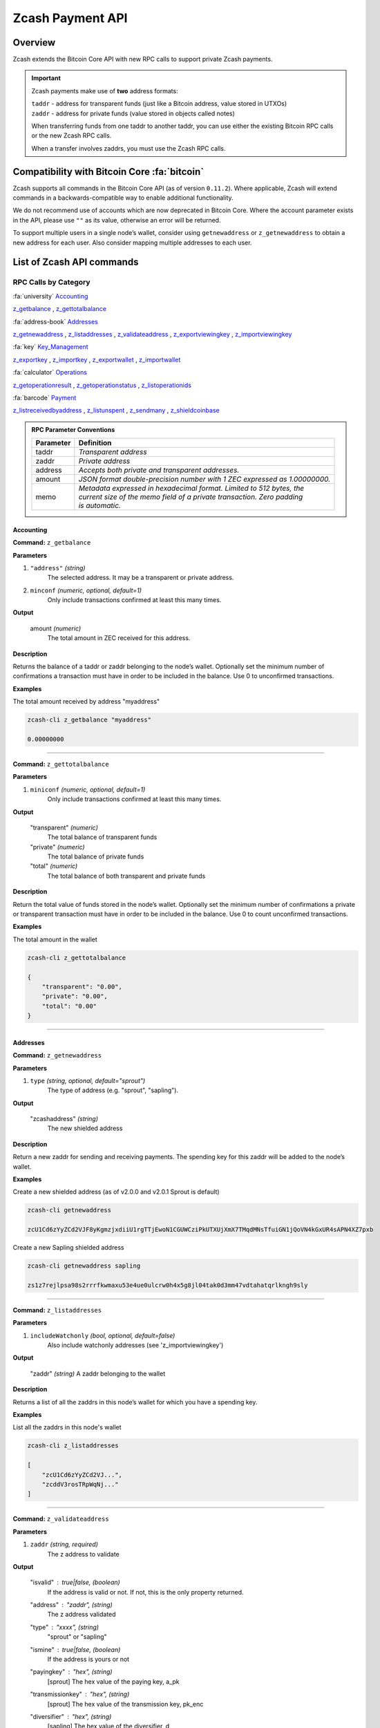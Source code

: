 .. _payment_api:

Zcash Payment API
=================

Overview
--------

Zcash extends the Bitcoin Core API with new RPC calls to support private Zcash payments.

.. important::

   Zcash payments make use of **two** address formats:

   | ``taddr`` - address for transparent funds (just like a Bitcoin address, value stored in UTXOs)
   | ``zaddr`` - address for private funds (value stored in objects called notes)

   When transferring funds from one taddr to another taddr, you can use either the existing Bitcoin RPC calls or the new Zcash RPC calls.

   When a transfer involves zaddrs, you must use the Zcash RPC calls.


Compatibility with Bitcoin Core :fa:`bitcoin`
---------------------------------------------

Zcash supports all commands in the Bitcoin Core API (as of version ``0.11.2``).   Where applicable, Zcash will extend commands in a backwards-compatible way to enable additional functionality.

We do not recommend use of accounts which are now deprecated in Bitcoin Core.  Where the account parameter exists in the API, please use ``""`` as its value, otherwise an error will be returned.

To support multiple users in a single node’s wallet, consider using ``getnewaddress`` or ``z_getnewaddress`` to obtain a new address for each user.  Also consider mapping multiple addresses to each user.

List of Zcash API commands
--------------------------

RPC Calls by Category
+++++++++++++++++++++

:fa:`university` Accounting_

z_getbalance_ , z_gettotalbalance_

:fa:`address-book` Addresses_

z_getnewaddress_ , z_listaddresses_ , z_validateaddress_ , z_exportviewingkey_ , z_importviewingkey_

:fa:`key` Key_Management_

z_exportkey_ , z_importkey_ , z_exportwallet_ , z_importwallet_

:fa:`calculator` Operations_

z_getoperationresult_ , z_getoperationstatus_ , z_listoperationids_

:fa:`barcode` Payment_

z_listreceivedbyaddress_ , z_listunspent_ , z_sendmany_ , z_shieldcoinbase_

.. admonition:: RPC Parameter Conventions

   .. list-table::

      * - **Parameter**
        - **Definition**
      * - taddr
        - *Transparent address*
      * - zaddr
        - *Private address*
      * - address
        - *Accepts both private and transparent addresses.*
      * - amount
        - *JSON format double-precision number with 1 ZEC expressed as 1.00000000.*
      * - memo
        - | *Metadata expressed in hexadecimal format.  Limited to 512 bytes, the*
          | *current size of the memo field of a private transaction.  Zero padding*
          | *is automatic.*

.. _Accounting:

Accounting
~~~~~~~~~~

.. _z_getbalance:

**Command:** ``z_getbalance``

**Parameters**

1. ``"address"``  *(string)* 
    The selected address. It may be a transparent or private address.
2. ``minconf``    *(numeric, optional, default=1)* 
    Only include transactions confirmed at least this many times.

**Output**

  amount *(numeric)* 
    The total amount in ZEC received for this address. 

**Description**

Returns the balance of a taddr or zaddr belonging to the node’s
wallet. Optionally set the minimum number of confirmations a
transaction must have in order to be included in the balance.
Use 0 to unconfirmed transactions.

**Examples**

The total amount received by address "myaddress"

.. code-block:: javascript 
   
   zcash-cli z_getbalance "myaddress"

   0.00000000

----

.. _z_gettotalbalance:   

**Command:** ``z_gettotalbalance``

**Parameters**

1. ``miniconf``    *(numeric, optional, default=1)* 
    Only include transactions confirmed at least this many times.

**Output**

  "transparent" *(numeric)* 
    The total balance of transparent funds
  "private" *(numeric)*
    The total balance of private funds
  "total" *(numeric)*
    The total balance of both transparent and private funds

**Description**

Return the total value of funds stored in the node’s wallet.
Optionally set the minimum number of confirmations a private
or transparent transaction must have in order to be included
in the balance. Use 0 to count unconfirmed transactions.

**Examples**

The total amount in the wallet

.. code-block:: javascript

    zcash-cli z_gettotalbalance

    { 
        "transparent": "0.00",
        "private": "0.00",
        "total": "0.00"
    }     

----

.. _Addresses:

Addresses
~~~~~~~~~

.. _z_getnewaddress:

**Command:** ``z_getnewaddress``

**Parameters**

1. ``type``     *(string, optional, default="sprout")*
    The type of address (e.g. "sprout", "sapling").
    
**Output**

  "zcashaddress"    *(string)*
    The new shielded address

**Description**

Return a new zaddr for sending and receiving payments. The
spending key for this zaddr will be added to the node’s wallet.

**Examples**

Create a new shielded address (as of v2.0.0 and v2.0.1 Sprout is default)

.. code-block:: javascript

    zcash-cli getnewaddress

    zcU1Cd6zYyZCd2VJF8yKgmzjxdiiU1rgTTjEwoN1CGUWCziPkUTXUjXmX7TMqdMNsTfuiGN1jQoVN4kGxUR4sAPN4XZ7pxb

Create a new Sapling shielded address

.. code-block:: javascript

    zcash-cli getnewaddress sapling

    zs1z7rejlpsa98s2rrrfkwmaxu53e4ue0ulcrw0h4x5g8jl04tak0d3mm47vdtahatqrlkngh9sly

----    

.. _z_listaddresses:

**Command:** ``z_listaddresses``

**Parameters**

1. ``includeWatchonly``     *(bool, optional, default=false)*
    Also include watchonly addresses (see 'z_importviewingkey')

**Output**

  "zaddr"   *(string)*
  A zaddr belonging to the wallet

**Description**

Returns a list of all the zaddrs in this node’s wallet for
which you have a spending key.

**Examples**

List all the zaddrs in this node's wallet

.. code-block:: javascript

    zcash-cli z_listaddresses

    [
        "zcU1Cd6zYyZCd2VJ...",
        "zcddV3rosTRpWqNj..."
    ]       

----

.. _z_validateaddress:

**Command:** ``z_validateaddress``

**Parameters**

1. ``zaddr``     *(string, required)*
    The z address to validate

**Output**

  "isvalid" : true|false,      *(boolean)* 
    If the address is valid or not. If not, this is the only property returned.
  "address" : "zaddr",         *(string)*
    The z address validated
  "type" : "xxxx",             *(string)* 
    "sprout" or "sapling"
  "ismine" : true|false,       *(boolean)*
    If the address is yours or not
  "payingkey" : "hex",         *(string)*
    [sprout] The hex value of the paying key, a_pk
  "transmissionkey" : "hex",   *(string)* 
    [sprout] The hex value of the transmission key, pk_enc
  "diversifier" : "hex",       *(string)*
    [sapling] The hex value of the diversifier, d
  "diversifiedtransmissionkey" : "hex", *(string)* 
    [sapling] The hex value of pk_d

**Description**

Return information about the given z address.

**Examples**

List all the information about a given zaddr.

.. code-block:: javascript

    zcash-cli z_validateaddress "zcWsmqT4X2V4jgxbgiCzyrAfRT1vi1F4sn7M5Pkh66izzw8Uk7LBGAH3DtcSMJeUb2pi3W4SQF8LMKkU2cUuVP68yAGcomL"

    {
      "isvalid": true,
      "address": "zcbcb6XnP8hbV5y6ZwsY...",
      "payingkey": "b4ae837...",
      "ismine": true
    }   

----

.. _Key_Management:

Key Management
~~~~~~~~~~~~~~

.. _z_exportkey:

**Command:** ``z_exportkey``  

**Parameters**

1. ``zaddr``   *(string, required)* 
    The zaddr for the private key

**Output** 

    "key"      *(string)* 
      The private key

**Description**

Requires an unlocked wallet or an unencrypted wallet.
Return a zkey for a given zaddr belonging to the node’s
wallet. The key will be returned as a string formatted
using Base58Check as described in the Zcash protocol spec.

**Examples**

Export a key for a given zaddr.

.. code-block:: javascript

    ./zcash-cli z_exportkey "zcWsmqT4X2V4jgxbgiCzyrAfRT1vi1F4sn7M5Pkh66izzw8Uk7LBGAH3DtcSMJeUb2pi3W4SQF8LMKkU2cUuVP68yAGcomL"

    AKWUAkypwQjhZ6LLNa

----

.. _z_importkey: 

**Command:** ``z_importkey``

**Parameters**

1. "zkey"             *(string, required)*
    The zkey (see z_exportkey)
2. rescan             *(string, optional, default="whenkeyisnew")*
    Rescan the wallet for transactions - can be "yes", "no" or "whenkeyisnew"
3. startHeight        *(numeric, optional, default=0)* 
    Block height to start rescan from

**Output**

  NONE

**Description**

Wallet must be unlocked. Add a zkey as returned by
z_exportkey to a node's wallet. The key should be
formatted using Base58Check as described in the Zcash
protocol spec. Rescan can be "yes", "no" or the default
"whenkeyisnew" to rescan for transactions affecting any
address or pubkey script in the wallet (including transactions 
affecting the newly-added address for this spending key).
The startHeight parameter sets the block height to start
the rescan from (default is 0).

**Examples** 

Import the zkey with rescan

.. code-block:: javascript

    zcash-cli z_importkey "mykey"

Import the zkey with partial rescan

.. code-block:: javascript

    zcash-cli z_importkey "mykey" whenkeyisnew 30000

Re-import the zkey with longer partial rescan

.. code-block:: javascript

    zcash-cli z_importkey "mykey" whenkeyisnew 30000

----

.. _z_exportwallet:

**Command:** ``z_exportwallet``

**Parameters**

1. "filename"    *(string, required)* 
    The filename, saved in folder set by zcashd -exportdir option

**Output**

  "path"           (string) The full path of the destination file

**Description**

Requires an unlocked wallet or an unencrypted wallet.
Creates or overwrites a file with taddr private keys
and zaddr private keys in a human-readable format.
Filename is the file in which the wallet dump will be
placed. May be prefaced by an absolute file path. An
existing file with that name will be overwritten. No
value is returned but a JSON-RPC error will be reported
if a failure occurred.

As of Sapling activation, the shielded private keys in 
this file will be separated into legacy shielded private 
keys under the title Zkeys and Sapling shielded private 
keys. The export also includes (as of Sapling activation) 
a comment with an HD wallet seed and associated fingerprint, 
both as hex strings. This seed is only for the wallet’s 
Sapling shielded keys and addresses.

**Examples** 

Export a wallet 

.. code-block:: bash

    zcash-cli z_exportwallet "wallet_filename"

    <No output will appear if successful>

----

.. _z_importwallet:

**Command:** ``z_importwallet``

**Parameters**

1. "filename"    *(string, required)* 
    The wallet file

**Output**

  NONE

**Description**

Requires an unlocked wallet or an unencrypted wallet.
Imports private keys from a file in wallet export file 
format (see z_exportwallet). These keys will be added
to the keys currently in the wallet. This call may need
to rescan all or parts of the block chain for transactions
affecting the newly-added keys, which may take several
minutes. Filename is the file to import. The path is
relative to zcashd’s working directory. No value is
returned but a JSON-RPC error will be reported if a
failure occurred. This command does not yet support importing HD 
seeds and will import Sapling addresses in a standard form 
(non-HD). To backup and restore the full wallet inclusive of 
the Sapling HD seed, use the backupwallet command.

**Examples** 

Import a wallet 

.. code-block:: bash

    zcash-cli z_importwallet "path/to/exportdir/nameofbackup"

    <No output will appear if successful>

----

.. _z_exportviewingkey:

**Command:** ``z_exportviewingkey``

**Parameters**

1. "zaddr"   *(string, required)* 
    The zaddr for the viewing key

**Output**

  "vkey"                  (string) The viewing key

**Description**

Reveals the viewing key corresponding to 'zaddr'. Then
the z_importviewingkey can be used with this output.

**Examples** 

Export a viewing key for a given address

.. code-block:: javascript 

    zcash-cli z_exportviewingkey "myaddress"

    ZiVtJjUXq5...

----

.. _z_importviewingkey:

**Command:** ``z_importviewingkey``

**Parameters**

1. "vkey"             *(string, required)* 
    The viewing key (see z_exportviewingkey)
2. rescan             *(string, optional, default="whenkeyisnew")* 
    Rescan the wallet for transactions - can be "yes", "no" or "whenkeyisnew"
3. startHeight        *(numeric, optional, default=0)* 
    Block height to start rescan from

**Output**

  NONE

**Description** 

Adds a viewing key (as returned by z_exportviewingkey) to your wallet.

**Examples**

Import a viewing key 

.. code-block:: javascript

    zcash-cli z_importviewingkey "vkey"

Import the viewing key without rescan

.. code-block:: javascript

    zcash-cli z_importviewingkey "vkey", no

Import the viewing key with partial rescan

.. code-block:: javascript

    zcash-cli z_importviewingkey "vkey" whenkeyisnew 30000

Re-import the viewing key with longer partial rescan

.. code-block:: javascript

    zcash-cli z_importviewingkey "vkey" yes 20000

----

.. _Payment:

Payment
~~~~~~~

.. _z_listreceivedbyaddress:

**Command:** ``z_listreceivedbyaddress``

**Parameters**

1. "address"      *(string)* 
    The private address.
2. minconf        *(numeric, optional, default=1)* 
    Only include transactions confirmed at least this many times.

**Output**
  
  "txid": xxxxx,           *(string)* 
    The transaction id
  "amount": xxxxx,         *(numeric)* 
    The amount of value in the note
  "memo": xxxxx,           *(string)*
    Hexademical string representation of memo field
  "change": true|false,    *(boolean)* 
    True if the address that received the note is also one of the sending addresses

**Description**

Return a list of amounts received by a zaddr belonging to
the node’s wallet. Optionally set the minimum
number of confirmations which a received amount must have
in order to be included in the result.  Use 0 to count
unconfirmed transactions.

**Examples**

Return a list of amounts recieved by a zaddr belonging to the node's wallet.

.. code-block:: javascript

    zcash-cli z_listreceivedbyaddress "ztfaW34Gj9FrnGUEf833ywDVL62NWXBM81u6EQnM6VR45eYnXhwztecW1SjxA7JrmAXKJhxhj3vDNEpVCQoSvVoSpmbhtjf"

----

.. _z_listunspent:  

**Command:** ``z_listunspent``

**Parameters**

  1. miniconf         *(numeric, optional, default=1)* 
      The minimum confirmations to filter*
  2. maxconf          *(numeric, optional, default=9999999)* 
      The maximum confirmations to filter
  3. "includeWatchonly" *(bool, optional, default=false)* 
      Also include watchonly addresses (see 'z_importviewingkey')
  4. "addresses"      *(string)*
      A json array of zaddrs to filter on.  Duplicate addresses not allowed.
    
    .. code-block:: javascript

        [
          "address"     (string) zaddr
          ,...
        ]

**Output**

    "txid" : "txid",          *(string)* 
      The transaction id 
    "jsindex" : n             *(numeric)* 
      The joinsplit index
    "jsoutindex" : n          *(numeric)* 
      [sprout] The output index of the joinsplit
    "outindex" : n          *(numeric)* 
      [sapling] The output index
    "confirmations" : n       *(numeric)* 
      The number of confirmations
    "spendable" : true|false  *(boolean)* 
      True if note can be spent by wallet, false if note has zero confirmations, false if address is watchonly
    "address" : "address",    *(string)*
      The shielded address
    "amount": xxxxx,          *(numeric)* 
      The amount of value in the note
    "memo": xxxxx,            *(string)* 
      Hexademical string representation of memo field
    "change": true|false,     *(boolean)* 
      True if the address that received the note is also one of the sending addresses

**Description**

Returns array of unspent shielded notes with between minconf
and maxconf (inclusive) confirmations. Optionally filter to
only include notes sent to specified addresses. When minconf
is 0, unspent notes with zero confirmations are returned
even though they are not immediately spendable

**Examples**

Return an array of unspent shielded notes

.. code-block:: javascript

    zcash-cli z_listunspent

Returns array of unspent shielded notes with between minconf
and maxconf (inclusive) confirmations. Optionally filter to
only include notes sent to specified addresses.

.. code-block:: javascript
    
    zcash-cli z_listunspent 6 9999999 false "[\"ztbx5DLDxa5ZLFTchHhoPNkKs57QzSyib6UqXpEdy76T1aUdFxJt1w9318Z8DJ73XzbnWHKEZP9Yjg712N5kMmP4QzS9iC9\",\"ztfaW34Gj9FrnGUEf833ywDVL62NWXBM81u6EQnM6VR45eYnXhwztecW1SjxA7JrmAXKJhxhj3vDNEpVCQoSvVoSpmbhtjf\"]"

----

.. _z_sendmany: 

**Command:** z_sendmany

**Parameters**

  1. "fromaddress"         *(string, required)*
      The taddr or zaddr to send the funds from.
  2. "amounts"             (array, required) An array of json objects representing the amounts to send.
      
        "address":address  (string, required) The address is a taddr or zaddr
        "amount":amount    (numeric, required) The numeric amount in ZEC is the value
        "memo":memo        (string, optional) If the address is a zaddr, raw data represented in hexadecimal string format
  3. minconf               *(numeric, optional, default=1)* 
      Only use funds confirmed at least this many times.
  4. fee                   *(numeric, optional, default=0.0001)* 
      The fee amount to attach to this transaction.

**Output**

    "operationid"          *(string)* 
      An operationid to pass to z_getoperationstatus to get the result of the operation.

**Description**

This is an Asynchronous RPC call. Send funds from an
address to multiple outputs. The address can be a
taddr or a zaddr. Amounts is a list containing key/value
pairs corresponding to the addresses and amount to pay.
Each output address can be in taddr or zaddr format.
When sending to a zaddr, you also have the option of
of attaching a memo in hexadecimal format.

When sending coinbase funds to a zaddr, the
node’s wallet does not allow any change. Put another way,
spending a partial amount of a coinbase utxo is not allowed.
This is not a consensus rule but a local wallet rule due to
the current implementation of z_sendmany. In future, this
may be removed.

Optionally set the minimum number of confirmations which a
private or transparent transaction must have in order to be
used as an input. When sending from a zaddr, minconf must
must be greater than zero. Optionally set a transaction fee,
which by default is 0.0001 ZEC. Any transparent change will
be sent to a new transparent address. Any private change will
be sent back to the zaddr being used as the source of funds
Returns an operationid. You use the operationid value with
z_getoperationstatus and z_getoperationresult to obtain the
result of sending funds, which if successful, will be a txid.

**Examples**

Send funds from a t-address to z-address output

  .. code-block:: javascript

      zcash-cli z_sendmany "t1M72Sfpbz1BPpXFHz9m3CdqATR44Jvaydd" '[{"address": "ztfaW34Gj9FrnGUEf833ywDVL62NWXBM81u6EQnM6VR45eYnXhwztecW1SjxA7JrmAXKJhxhj3vDNEpVCQoSvVoSpmbhtjf" ,"amount": 5.0}]'

----

.. _z_shieldcoinbase:

**Command:** ``z_shieldcoinbase``

**Parameters**

  1. "fromaddress"         *(string, required)* 
      The address is a taddr or "*" for all taddrs belonging to the wallet.
  2. "toaddress"           *(string, required)* 
      The address is a zaddr.
  3. fee                   *(numeric, optional, default=0.0001)* 
      The fee amount to attach to this transaction.
  4. limit                 *(numeric, optional, default=50)* 
      Limit on the maximum number of utxos to shield.  
      Set to 0 to use node option -mempooltxinputlimit (before Overwinter), 
      or as many as will fit in the transaction (after Overwinter).

**Output**

  "remainingUTXOs": xxx       *(numeric)* 
    Number of coinbase utxos still available for shielding.
  "remainingValue": xxx       *(numeric)* 
    Value of coinbase utxos still available for shielding.
  "shieldingUTXOs": xxx        *(numeric)* 
    Number of coinbase utxos being shielded.
  "shieldingValue": xxx        *(numeric)* 
    Value of coinbase utxos being shielded.
  "opid": xxx          *(string)* 
    An operationid to pass to z_getoperationstatus to get the result of the operation.

**Description**

This is an Asynchronous RPC call. Shield transparent coinbase
funds by sending to a shielded z address. Utxos selected for
shielding will be locked. If there is an error, they are
unlocked. The RPC call listlockunspent can be used
to return a list of locked utxos. The number of coinbase utxos
selected for shielding can be set with the limit parameter,
which has a default value of 50. If the parameter is set to 0,
the number of utxos selected is limited by the
-mempooltxinputlimit option. Any limit is constrained by a
consensus rule defining a maximum transaction size of 10000
bytes. The from address is a taddr or “*” for all taddrs
belonging to the wallet. The to address is a zaddr. The
default fee is 0.0001. Returns an object containing an
operationid which can be used with z_getoperationstatus
and z_getoperationresult, along with key-value pairs
regarding how many utxos are being shielded in this
transaction and what remains to be shielded.


**Examples**

Shield transparent coinbase funds by sending to a shielded z-address.

  .. code-block:: javascript

      zcash-cli z_shieldcoinbase "t1M72Sfpbz1BPpXFHz9m3CdqATR44Jvaydd" "ztfaW34Gj9FrnGUEf833ywDVL62NWXBM81u6EQnM6VR45eYnXhwztecW1SjxA7JrmAXKJhxhj3vDNEpVCQoSvVoSpmbhtjf"

----

.. _Operations:

Operations
~~~~~~~~~~

Asynchronous calls return an OperationStatus object which is a JSON object with the following defined key-value pairs:

**Item** operationid

**Description**
  Unique identifier for the async operation.  Use this value with ``z_getoperationstatus`` or
  ``z_getoperationresult`` to poll and query the operation and obtain its result.

**Item**  status 

**Description**

Current status of operation:

  **queued :** operation is pending execution
  **executing :** operation is currently being executed
  **cancelled:** operation is cancelled
  **failed :** operation has failed
  **success :** operation has succeeded 

**Item** result

**Description**
  Result object if the status is *‘success’*.  The exact form of the result object is
  dependent on the call itself.

**Item** error

**Description**
  Error object if the status is *‘failed’*. The error object has the following key-value pairs:

  **code :** number
  **message:** error message  


.. important::
   Depending on the type of asynchronous call, there may be other key-value pairs.  For example, a ``z_sendmany``
   operation will also include the following in an OperationStatus object:

    | **method** : name of operation ( e.g. ``z_sendmany``)
    | **params** : an object containing the parameters to ``z_sendmany``

Currently, as soon as you retrieve the operation status for an operation which has finished, that is it has either succeeded, failed, or been cancelled, the operation and any associated information is removed.

It is currently not possible to cancel operations.


.. _z_getoperationresult:

**Command** ``z_getoperationresult``

**Parameters**

  1. "operationid"         *(array, optional)* 
      A list of operation ids we are interested in.  If not provided, examine all operations known to the node.

**Output**

"    [object, ...]"      (array) A list of JSON objects

 **Description**

Return OperationStatus JSON objects for all completed
operations the node is currently aware of, and then
remove the operation from memory. Operationids
is an optional array to filter which operations you want
to receive status objects for. Output is a list of
operation status objects, where the status is either
“failed”, “cancelled” or “success”.

**Example**

Return OperationStatus JSON objects for all completed operations the node is currently aware of

.. code-block:: javascript

    zcash-cli z_getoperationresult '["operationid", ... ]'

----

.. _z_getoperationstatus:

**Command:** ``z_getoperationstatus``

**Parameters**

  1. "operationid"         *(array, optional)* 
      A list of operation ids we are interested in.  If not provided, examine all operations known to the node.

**Output**

    "    [object, ...]"      *(array)* 
      A list of JSON objects

**Description**

Return OperationStatus JSON objects for all operations
the node is currently aware of. Operationids is an optional
array to filter which operations you want to receive status
objects for. Output is a list of operation status objects.

**Example**

Return OperationStatus JSON objects for all completed operations the node is currently aware of

.. code-block:: javascript

    zcash-cli z_getoperationstatus '["operationid", ... ]'

----

.. _z_listoperationids: 

**Command:** ``z_listoperationids``

**Parameters**

  1. "status"         *(string, optional)* 
      Filter result by the operation's state e.g. "success".

**Output**
 
    "operationid"       *(string)* 
      An operation id belonging to the wallet

**Description**

Return a list of operationids for all operations which
the node is currently aware of. State is an optional
string parameter to filter the operations you want
listed by their state. Acceptable parameter values
values are ‘queued’, ‘executing’, ‘success’, ‘failed’,

**Examples**

Return a list of operationids for all operations which the node is currently aware of

.. code-block:: javascript

    zcash-cli z_listoperationids 


Asynchronous RPC Call Error Codes
---------------------------------

Zcash error codes are defined in :fa:`github` `rpcprotocol.h <https://github.com/zcash/zcash/blob/master/src/rpcprotocol.h>`_

.. list-table:: z_sendmany
   :widths: 10 40

   * - **Value**
     - **Meaning**
   * - ``-8``
     - RPC_INVALID_PARAMETER_
   * - ``-5``
     - RPC_INVALID_ADDRESS_OR_KEY_
   * - ``-4``
     - RPC_WALLET_ERROR_
   * - ``-6``
     - RPC_WALLET_INSUFFICIENT_FUNDS_
   * - ``-16``
     - RPC_WALLET_ENCRYPTION_FAILED_
   * - ``-12``
     - RPC_WALLET_KEYPOOL_RAN_OUT_

RPC_INVALID_PARAMETER
+++++++++++++++++++++

.. list-table::

   * - ``RPC_INVALID_PARAMETER``
     - **Invalid, missing or duplicate parameter**
   * - Minconf cannot be zero when sending from zaddr
     - | *Cannot accept minimum confirmation value of*
       | *zero when sending from zaddr*
   * - Minconf cannot be negative
     - | Cannot accept negative minimum confirmation
       | number.
   * - | Minimum number of confirmations cannot be less
       | than 0
     - | Cannot accept negative minimum confirmation
       | number.
   * - From address parameter missing
     - Missing an address to send funds from.
   * - No recipients
     - Missing recipient addresses.
   * - Memo must be in hexadecimal format
     - | Encrypted memo field data must be in hexadecimal
       | format.
   * - Memo size of __ is too big, maximum allowed is __
     - | Encrypted memo field data exceeds maximum size
       | of 512 bytes.
   * - | From address does not belong to this node, zaddr
       | spending key not found.
     - Sender address spending key not found.
   * - Invalid parameter, expected object
     - Expected object.
   * - Invalid parameter, unknown key: __
     - Unknown key.
   * - Invalid parameter, expected valid size
     - Invalid size.
   * - Invalid parameter, expected hex txid
     - Invalid txid.
   * - Invalid parameter, vout must be positive
     - Invalid vout.
   * - Invalid parameter, duplicated address
     - Address is duplicated.
   * - Invalid parameter, amounts array is empty
     - Amounts array is empty.
   * - Invalid parameter, unknown key
     - Key not found.
   * - Invalid parameter, unknown address format
     - Unknown address format.
   * - Invalid parameter, size of memo
     - Invalid memo field size.
   * - Invalid parameter, amount must be positive
     - Invalid or negative amount.
   * - Invalid parameter, too many zaddr outputs
     - z_address outputs exceed maximum allowed.
   * - | Invalid parameter, expected memo data in
       | hexadecimal format
     - Encrypted memo field is not in hexadecimal format.
   * - | Invalid parameter, size of memo is larger than
       | maximum allowed __
     - | Encrypted memo field data exceeds maximum size
       | of 512 bytes.


RPC_INVALID_ADDRESS_OR_KEY
++++++++++++++++++++++++++

.. list-table::

  * - ``RPC_INVALID_ADDRESS_OR_KEY``
    - **Invalid address or key**
  * - Invalid from address, no spending key found for zaddr
    - z_address spending key not found.
  * - Invalid output address, not a valid taddr.
    - Transparent output address is invalid.
  * - Invalid from address, should be a taddr or zaddr.
    - Sender address is invalid.
  * - | From address does not belong to this node, zaddr
      | spending key not found.
    - Sender address spending key not found.


RPC_WALLET_INSUFFICIENT_FUNDS
+++++++++++++++++++++++++++++

.. list-table::

  * - ``RPC_WALLET_INSUFFICIENT_FUNDS``
    - **Not enough funds in wallet or account**
  * - | Insufficient funds, no UTXOs found for taddr from
      | address.
    - Insufficient funds for sending address.
  * - | Could not find any non-coinbase UTXOs to spend.
      | Coinbase UTXOs can only be sent to a single zaddr
      | recipient.
    - Must send Coinbase UTXO to a single z_address.
  * - Could not find any non-coinbase UTXOs to spend.
    - No available non-coinbase UTXOs.
  * - | Insufficient funds, no unspent notes found for zaddr
      | from address.
    - Insufficient funds for sending address.
  * - | Insufficient transparent funds, have __, need __
      | plus fee __
    - Insufficient funds from transparent address.
  * - | Insufficient protected funds, have __, need __
      | plus fee __
    - Insufficient funds from shielded address.

RPC_WALLET_ERROR
++++++++++++++++

.. list-table::

  * - ``RPC_WALLET_ERROR``
    - **Unspecified problem with wallet**
  * - Could not find previous JoinSplit anchor
    - Try restarting node with `-reindex`.
  * - | Error decrypting output note of previous
      | JoinSplit: __
    -
  * - Could not find witness for note commitment
    - Try restarting node with `-rescan`.
  * - Witness for note commitment is null
    - Missing witness for note commitment.
  * - | Witness for spendable note does not have same
      | anchor as change input
    - Invalid anchor for spendable note witness.
  * - Not enough funds to pay miners fee
    - Retry with sufficient funds.
  * - Missing hex data for raw transaction
    -  Raw transaction data is null.
  * - Missing hex data for signed transaction
    - Hex value for signed transaction is null.
  * - | Send raw transaction did not return an error
      | or a txid.
    -

RPC_WALLET_ENCRYPTION_FAILED
++++++++++++++++++++++++++++

.. list-table::

  * - ``RPC_WALLET_ENCRYPTION_FAILED``
    - **Failed to encrypt the wallet**
  * - Failed to sign transaction
    - | Transaction was not signed, sign transaction
      | and retry.

RPC_WALLET_KEYPOOL_RAN_OUT
++++++++++++++++++++++++++

.. list-table::

  * - ``RPC_WALLET_KEYPOOL_RAN_OUT``
    - **Keypool ran out, call keypoolrefill first**
  * - | Could not generate a taddr to use as a change
      | address
    - Call keypoolrefill and retry.


.. important:: To view a community maintained list of the API, please click `here <https://zcash-rpc.github.io/>`_ 